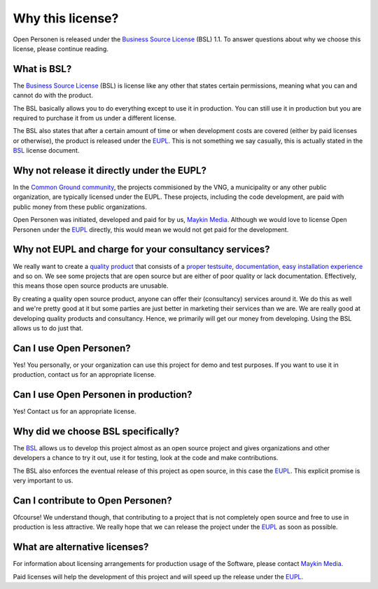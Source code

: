 .. _introduction_source-code_why-bsl:

Why this license?
=================

Open Personen is released under the `Business Source License`_ (BSL) 1.1. To
answer questions about why we choose this license, please continue reading.

What is BSL?
------------

The `Business Source License`_ (BSL) is license like any other that states 
certain permissions, meaning what you can and cannot do with the product.

The BSL basically allows you to do everything except to use it in production. 
You can still use it in production but you are required to purchase it from us 
under a different license.

The BSL also states that after a certain amount of time or when development
costs are covered (either by paid licenses or otherwise), the product is
released under the `EUPL`_. This is not something we say casually, this is 
actually stated in the `BSL`_ license document.

Why not release it directly under the EUPL?
-------------------------------------------

In the `Common Ground community`_, the projects commisioned by the VNG, a 
municipality or any other public organization, are typically licensed under the
EUPL. These projects, including the code development, are paid with public 
money from these public organizations.

Open Personen was initiated, developed and paid for by us, `Maykin Media`_. 
Although we would love to license Open Personen under the `EUPL`_ directly, 
this would mean we would not get paid for the development.

Why not EUPL and charge for your consultancy services?
------------------------------------------------------

We really want to create a `quality product`_ that consists of a 
`proper testsuite`_, `documentation`_, `easy installation experience`_ and so 
on. We see some projects that are open source but are either of poor quality or 
lack documentation. Effectively, this means those open source products are 
unusable.

By creating a quality open source product, anyone can offer their (consultancy)
services around it. We do this as well and we're pretty good at it but some 
parties are just better in marketing their services than we are. We are really 
good at developing quality products and consultancy. Hence, we primarily will 
get our money from developing. Using the BSL allows us to do just that.

Can I use Open Personen?
------------------------

Yes! You personally, or your organization can use this project for demo and 
test purposes. If you want to use it in production, contact us for an 
appropriate license.

Can I use Open Personen in production?
--------------------------------------

Yes! Contact us for an appropriate license.

Why did we choose BSL specifically?
-----------------------------------

The `BSL`_ allows us to develop this project almost as an open source project 
and gives organizations and other developers a chance to try it out, use it for 
testing, look at the code and make contributions.

The BSL also enforces the eventual release of this project as open source, in 
this case the `EUPL`_. This explicit promise is very important to us.

Can I contribute to Open Personen?
----------------------------------

Ofcourse! We understand though, that contributing to a project that is not
completely open source and free to use in production is less attractive. We
really hope that we can release the project under the `EUPL`_ as soon as 
possible.

What are alternative licenses?
------------------------------

For information about licensing arrangements for production usage of the 
Software, please contact `Maykin Media`_.

Paid licenses will help the development of this project and will speed up the
release under the `EUPL`_.

.. _`Business Source License`: https://github.com/maykinmedia/open-personen/blob/master/LICENSE.md
.. _`BSL`: https://github.com/maykinmedia/open-personen/blob/master/LICENSE.md
.. _`EUPL`: https://joinup.ec.europa.eu/collection/eupl/eupl-text-eupl-12
.. _`Common Ground community`: https://www.commonground.nl/
.. _`Maykin Media`: https://www.maykinmedia.nl/

.. _`quality product`: https://codecov.io/gh/maykinmedia/open-personen
.. _`proper testsuite`: https://travis-ci.org/maykinmedia/open-personen
.. _`documentation`: https://open-personen.readthedocs.io/en/latest/
.. _`easy installation experience`: https://hub.docker.com/u/maykinmedia/open-personen
